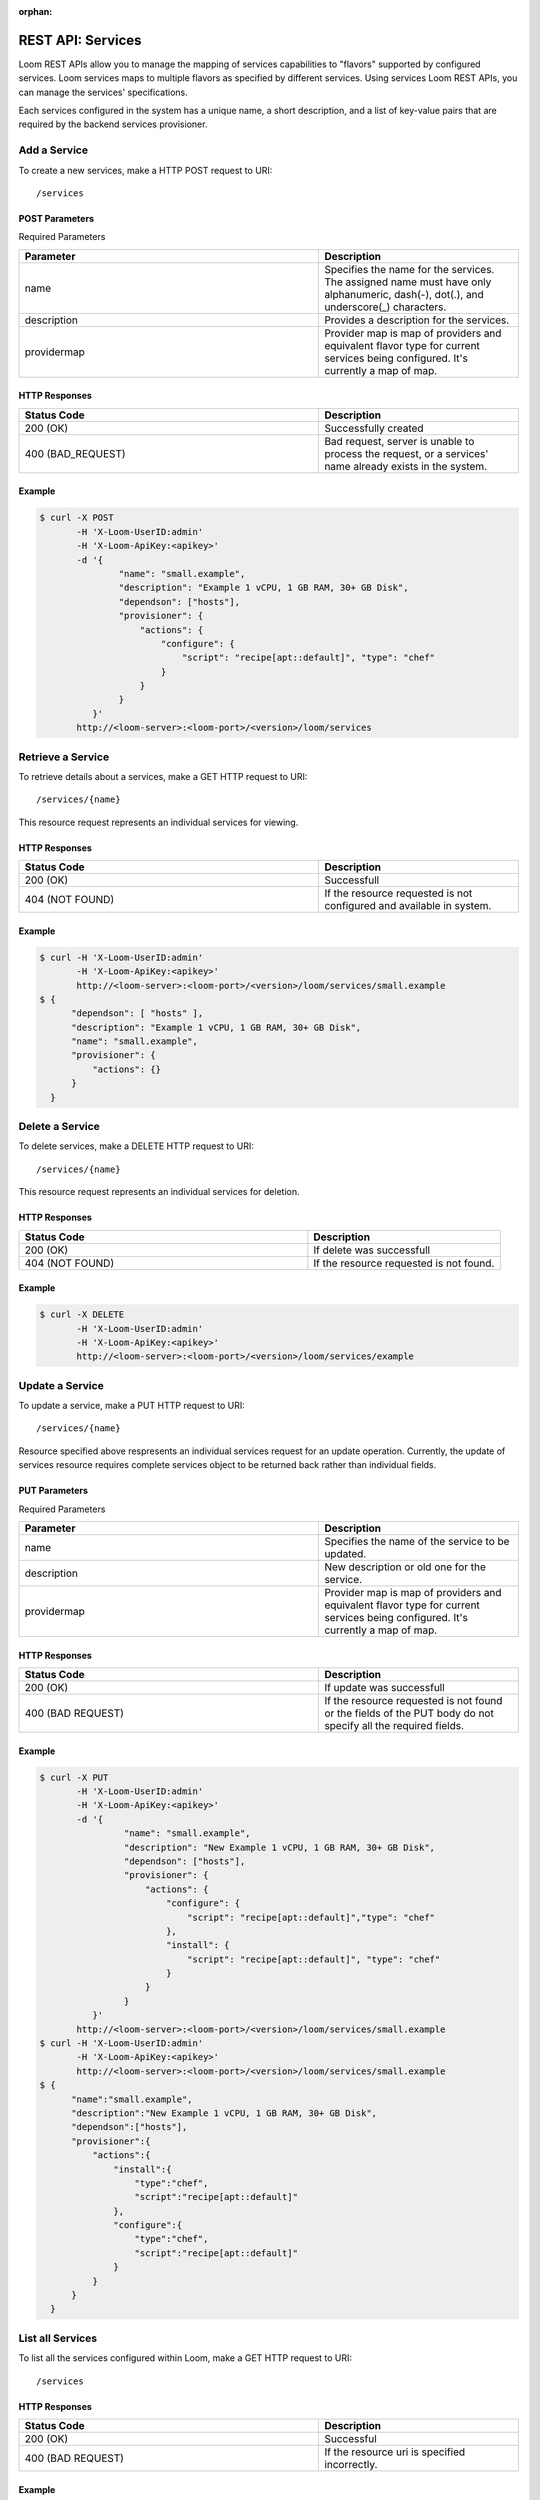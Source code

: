 :orphan:

.. index::
   single: REST API: Services
==================
REST API: Services
==================

Loom REST APIs allow you to manage the mapping of services capabilities to "flavors" supported by configured services. Loom services maps to multiple flavors as specified by 
different services. Using services Loom REST APIs, you can manage the services' specifications.

Each services configured in the system has a unique name, a short description, and a list of key-value pairs that are required by the backend services provisioner.

.. _service-create:
**Add a Service**
==================

To create a new services, make a HTTP POST request to URI:
::
 /services

POST Parameters
^^^^^^^^^^^^^^^^

Required Parameters

.. list-table::
   :widths: 15 10
   :header-rows: 1

   * - Parameter
     - Description
   * - name
     - Specifies the name for the services. The assigned name must have only
       alphanumeric, dash(-), dot(.), and underscore(_) characters.
   * - description
     - Provides a description for the services.
   * - providermap
     - Provider map is map of providers and equivalent flavor type for current services being configured.
       It's currently a map of map.

HTTP Responses
^^^^^^^^^^^^^^

.. list-table:: 
   :widths: 15 10 
   :header-rows: 1

   * - Status Code
     - Description
   * - 200 (OK)
     - Successfully created
   * - 400 (BAD_REQUEST)
     - Bad request, server is unable to process the request, or a services' name already exists 
       in the system.

Example
^^^^^^^^
.. code-block:: bash

 $ curl -X POST 
        -H 'X-Loom-UserID:admin' 
        -H 'X-Loom-ApiKey:<apikey>'
        -d '{
                "name": "small.example",
                "description": "Example 1 vCPU, 1 GB RAM, 30+ GB Disk",
                "dependson": ["hosts"],
                "provisioner": {
                    "actions": {
                        "configure": {
                            "script": "recipe[apt::default]", "type": "chef"
                        }
                    }
                }
           }'
        http://<loom-server>:<loom-port>/<version>/loom/services

.. _service-retrieve:
**Retrieve a Service**
===================

To retrieve details about a services, make a GET HTTP request to URI:
::
 /services/{name}

This resource request represents an individual services for viewing.

HTTP Responses
^^^^^^^^^^^^^^

.. list-table::
   :widths: 15 10
   :header-rows: 1

   * - Status Code
     - Description
   * - 200 (OK)
     - Successfull
   * - 404 (NOT FOUND)
     - If the resource requested is not configured and available in system.

Example
^^^^^^^^
.. code-block:: bash

 $ curl -H 'X-Loom-UserID:admin' 
        -H 'X-Loom-ApiKey:<apikey>'
        http://<loom-server>:<loom-port>/<version>/loom/services/small.example
 $ {
       "dependson": [ "hosts" ],
       "description": "Example 1 vCPU, 1 GB RAM, 30+ GB Disk",
       "name": "small.example",
       "provisioner": {
           "actions": {}
       }
   }

.. _service-delete:
**Delete a Service**
=================

To delete services, make a DELETE HTTP request to URI:
::
 /services/{name}

This resource request represents an individual services for deletion.

HTTP Responses
^^^^^^^^^^^^^^

.. list-table::
   :widths: 15 10
   :header-rows: 1

   * - Status Code
     - Description
   * - 200 (OK)
     - If delete was successfull
   * - 404 (NOT FOUND)
     - If the resource requested is not found.

Example
^^^^^^^^
.. code-block:: bash

 $ curl -X DELETE
        -H 'X-Loom-UserID:admin' 
        -H 'X-Loom-ApiKey:<apikey>'
        http://<loom-server>:<loom-port>/<version>/loom/services/example

.. _service-modify:
**Update a Service**
==================

To update a service, make a PUT HTTP request to URI:
::
 /services/{name}

Resource specified above respresents an individual services request for an update operation.
Currently, the update of services resource requires complete services object to be
returned back rather than individual fields.

PUT Parameters
^^^^^^^^^^^^^^^^

Required Parameters

.. list-table::
   :widths: 15 10
   :header-rows: 1

   * - Parameter
     - Description
   * - name
     - Specifies the name of the service to be updated.
   * - description
     - New description or old one for the service.
   * - providermap
     - Provider map is map of providers and equivalent flavor type for current services being configured.
       It's currently a map of map.

HTTP Responses
^^^^^^^^^^^^^^

.. list-table::
   :widths: 15 10
   :header-rows: 1

   * - Status Code
     - Description
   * - 200 (OK)
     - If update was successfull
   * - 400 (BAD REQUEST)
     - If the resource requested is not found or the fields of the PUT body do not specify all the required fields.

Example
^^^^^^^^
.. code-block:: bash

 $ curl -X PUT 
        -H 'X-Loom-UserID:admin' 
        -H 'X-Loom-ApiKey:<apikey>'
        -d '{
                 "name": "small.example",
                 "description": "New Example 1 vCPU, 1 GB RAM, 30+ GB Disk",
                 "dependson": ["hosts"],
                 "provisioner": {
                     "actions": {
                         "configure": {
                             "script": "recipe[apt::default]","type": "chef"
                         },
                         "install": {
                             "script": "recipe[apt::default]", "type": "chef"
                         }
                     }
                 }
           }'
        http://<loom-server>:<loom-port>/<version>/loom/services/small.example
 $ curl -H 'X-Loom-UserID:admin' 
        -H 'X-Loom-ApiKey:<apikey>'
        http://<loom-server>:<loom-port>/<version>/loom/services/small.example
 $ {
       "name":"small.example",
       "description":"New Example 1 vCPU, 1 GB RAM, 30+ GB Disk",
       "dependson":["hosts"],
       "provisioner":{
           "actions":{
               "install":{
                   "type":"chef",
                   "script":"recipe[apt::default]"
               },
               "configure":{
                   "type":"chef",
                   "script":"recipe[apt::default]"
               }
           }
       }
   }

.. _service-all-list:
**List all Services**
=============================

To list all the services configured within Loom, make a GET HTTP request to URI:
::
 /services

HTTP Responses
^^^^^^^^^^^^^^

.. list-table::
   :widths: 15 10
   :header-rows: 1

   * - Status Code
     - Description
   * - 200 (OK)
     - Successful
   * - 400 (BAD REQUEST)
     - If the resource uri is specified incorrectly.

Example
^^^^^^^^
.. code-block:: bash

 $ curl -H 'X-Loom-UserID:admin' 
        -H 'X-Loom-ApiKey:<apikey>'
        http://<loom-server>:<loom-port>/<version>/loom/services

